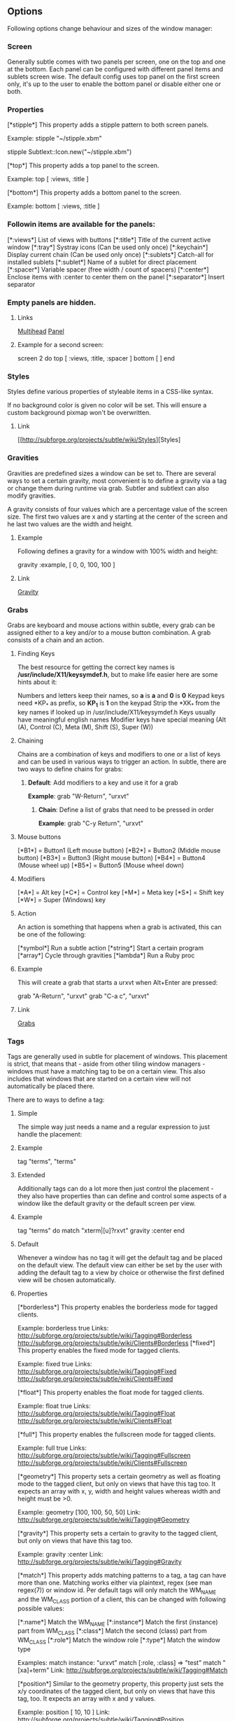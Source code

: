 ** Options

Following options change behaviour and sizes of the window manager:

*** Screen

Generally subtle comes with two panels per screen, one on the top and one at
the bottom. Each panel can be configured with different panel items and
sublets screen wise. The default config uses top panel on the first screen
only, it's up to the user to enable the bottom panel or disable either one
or both.

*** Properties

[*stipple*]    This property adds a stipple pattern to both screen panels.

               Example: stipple "~/stipple.xbm"
               
                        stipple Subtlext::Icon.new("~/stipple.xbm")
                        
[*top*]        This property adds a top panel to the screen.

               Example: top [ :views, :title ]
               
[*bottom*]     This property adds a bottom panel to the screen.

               Example: bottom [ :views, :title ]

*** Followin items are available for the panels:

[*:views*]     List of views with buttons
[*:title*]     Title of the current active window
[*:tray*]      Systray icons (Can be used only once)
[*:keychain*]  Display current chain (Can be used only once)
[*:sublets*]   Catch-all for installed sublets
[*:sublet*]    Name of a sublet for direct placement
[*:spacer*]    Variable spacer (free width / count of spacers)
[*:center*]    Enclose items with :center to center them on the panel
[*:separator*] Insert separator

*** Empty panels are hidden.

**** Links

[[http://subforge.org/projects/subtle/wiki/Multihead][Multihead]]
[[http://subforge.org/projects/subtle/wiki/Panel][Panel]]

**** Example for a second screen:

screen 2 do
 top    [ :views, :title, :spacer ]
 bottom [ ]
end

*** Styles

Styles define various properties of styleable items in a CSS-like syntax.

If no background color is given no color will be set. This will ensure a custom background pixmap won't be overwritten.

**** Link

[[http://subforge.org/projects/subtle/wiki/Styles][Styles]

*** Gravities

Gravities are predefined sizes a window can be set to. There are several ways
to set a certain gravity, most convenient is to define a gravity via a tag or
change them during runtime via grab. Subtler and subtlext can also modify
gravities.

A gravity consists of four values which are a percentage value of the screen
size. The first two values are x and y starting at the center of the screen
and he last two values are the width and height.

**** Example

Following defines a gravity for a window with 100% width and height:

   gravity :example, [ 0, 0, 100, 100 ]

**** Link

[[http://subforge.org/projects/subtle/wiki/Gravity][Gravity]]

*** Grabs

Grabs are keyboard and mouse actions within subtle, every grab can be
assigned either to a key and/or to a mouse button combination. A grab
consists of a chain and an action.

**** Finding Keys

The best resource for getting the correct key names is
*/usr/include/X11/keysymdef.h*, but to make life easier here are some hints
about it:

Numbers and letters keep their names, so *a* is *a* and *0* is *0*
Keypad keys need *KP_* as prefix, so *KP_1* is *1* on the keypad
Strip the *XK_* from the key names if looked up in
/usr/include/X11/keysymdef.h
Keys usually have meaningful english names
Modifier keys have special meaning (Alt (A), Control (C), Meta (M),
Shift (S), Super (W))

**** Chaining

Chains are a combination of keys and modifiers to one or a list of keys
and can be used in various ways to trigger an action. In subtle, there are
two ways to define chains for grabs:

1. *Default*: Add modifiers to a key and use it for a grab

      *Example*: grab "W-Return", "urxvt"

   2. *Chain*: Define a list of grabs that need to be pressed in order

      *Example*: grab "C-y Return", "urxvt"

**** Mouse buttons

[*B1*] = Button1 (Left mouse button)
[*B2*] = Button2 (Middle mouse button)
[*B3*] = Button3 (Right mouse button)
[*B4*] = Button4 (Mouse wheel up)
[*B5*] = Button5 (Mouse wheel down)

**** Modifiers

[*A*] = Alt key
[*C*] = Control key
[*M*] = Meta key
[*S*] = Shift key
[*W*] = Super (Windows) key

**** Action

An action is something that happens when a grab is activated, this can be one
of the following:

[*symbol*] Run a subtle action
[*string*] Start a certain program
[*array*]  Cycle through gravities
[*lambda*] Run a Ruby proc

**** Example

This will create a grab that starts a urxvt when Alt+Enter are pressed:

  grab "A-Return", "urxvt"
  grab "C-a c",    "urxvt"

**** Link

[[http://subforge.org/projects/subtle/wiki/Grabs][Grabs]]

*** Tags

Tags are generally used in subtle for placement of windows. This placement is
strict, that means that - aside from other tiling window managers - windows
must have a matching tag to be on a certain view. This also includes that
windows that are started on a certain view will not automatically be placed
there.

There are to ways to define a tag:

**** Simple

The simple way just needs a name and a regular expression to just handle the
placement:

**** Example

tag "terms", "terms"

**** Extended

Additionally tags can do a lot more then just control the placement - they
also have properties than can define and control some aspects of a window
like the default gravity or the default screen per view.

**** Example

tag "terms" do
  match   "xterm|[u]?rxvt"
  gravity :center
end

**** Default

Whenever a window has no tag it will get the default tag and be placed on the
default view. The default view can either be set by the user with adding the
default tag to a view by choice or otherwise the first defined view will be
chosen automatically.

**** Properties

[*borderless*] This property enables the borderless mode for tagged clients.

               Example: borderless true
               Links:    http://subforge.org/projects/subtle/wiki/Tagging#Borderless
                         http://subforge.org/projects/subtle/wiki/Clients#Borderless
[*fixed*]      This property enables the fixed mode for tagged clients.

               Example: fixed true
               Links:   http://subforge.org/projects/subtle/wiki/Tagging#Fixed
                        http://subforge.org/projects/subtle/wiki/Clients#Fixed

[*float*]      This property enables the float mode for tagged clients.

               Example: float true
               Links:   http://subforge.org/projects/subtle/wiki/Tagging#Float
                        http://subforge.org/projects/subtle/wiki/Clients#Float

[*full*]       This property enables the fullscreen mode for tagged clients.

               Example: full true
               Links:   http://subforge.org/projects/subtle/wiki/Tagging#Fullscreen
                        http://subforge.org/projects/subtle/wiki/Clients#Fullscreen

[*geometry*]   This property sets a certain geometry as well as floating mode
               to the tagged client, but only on views that have this tag too.
               It expects an array with x, y, width and height values whereas
               width and height must be >0.

               Example: geometry [100, 100, 50, 50]
               Link:    http://subforge.org/projects/subtle/wiki/Tagging#Geometry

[*gravity*]    This property sets a certain to gravity to the tagged client,
               but only on views that have this tag too.

               Example: gravity :center
               Link:    http://subforge.org/projects/subtle/wiki/Tagging#Gravity

[*match*]      This property adds matching patterns to a tag, a tag can have
               more than one. Matching works either via plaintext, regex
               (see man regex(7)) or window id. Per default tags will only
               match the WM_NAME and the WM_CLASS portion of a client, this
               can be changed with following possible values:

               [*:name*]      Match the WM_NAME
               [*:instance*]  Match the first (instance) part from WM_CLASS
               [*:class*]     Match the second (class) part from WM_CLASS
               [*:role*]      Match the window role
               [*:type*]      Match the window type

               Examples: match instance: "urxvt"
                         match [:role, :class] => "test"
                         match "[xa]+term"
               Link:     http://subforge.org/projects/subtle/wiki/Tagging#Match

[*position*]   Similar to the geometry property, this property just sets the
               x/y coordinates of the tagged client, but only on views that
               have this tag, too. It expects an array with x and y values.

               Example: position [ 10, 10 ]
               Link:    http://subforge.org/projects/subtle/wiki/Tagging#Position

[*resize*]     This property enables the float mode for tagged clients.

               Example: resize true
               Links:   http://subforge.org/projects/subtle/wiki/Tagging#Resize
                        http://subforge.org/projects/subtle/wiki/Clients#Resize

[*stick*]      This property enables the float mode for tagged clients.

               Example: stick true
               Links:   http://subforge.org/projects/subtle/wiki/Tagging#Stick
                        http://subforge.org/projects/subtle/wiki/Clients#Stick

[*type*]       This property sets the tagged client to be treated as a specific
               window type though as the window sets the type itself. Following
               types are possible:

               [*:desktop*]  Treat as desktop window (_NET_WM_WINDOW_TYPE_DESKTOP)
                             Link: http://subforge.org/projects/subtle/wiki/Clients#Desktop
               [*:dock*]     Treat as dock window (_NET_WM_WINDOW_TYPE_DOCK)
                             Link: http://subforge.org/projects/subtle/wiki/Clients#Dock
               [*:toolbar*]  Treat as toolbar windows (_NET_WM_WINDOW_TYPE_TOOLBAR)
                             Link: http://subforge.org/projects/subtle/wiki/Clients#Toolbar
               [*:splash*]   Treat as splash window (_NET_WM_WINDOW_TYPE_SPLASH)
                             Link: http://subforge.org/projects/subtle/wiki/Clients#Splash
               [*:dialog*]   Treat as dialog window (_NET_WM_WINDOW_TYPE_DIALOG)
                             Link: http://subforge.org/projects/subtle/wiki/Clients#Dialog

               Example: type :desktop
               Link:    http://subforge.org/projects/subtle/wiki/Tagging#Type

[*urgent*]     This property enables the urgent mode for tagged clients.

               Example: stick true
               Links:   http://subforge.org/projects/subtle/wiki/Tagging#Stick
                        http://subforge.org/projects/subtle/wiki/Clients#Urgent

[*zaphod*]     This property enables the zaphod mode for tagged clients.

               Example: zaphod true
               Links:   http://subforge.org/projects/subtle/wiki/Tagging#Zaphod
                        http://subforge.org/projects/subtle/wiki/Clients#Zaphod

**** Link
[[http://subforge.org/projects/subtle/wiki/Tagging][Tagging]]

*** Views

Views are the virtual desktops in subtle, they show all windows that share a
tag with them. Windows that have no tag will be visible on the default view
which is the view with the default tag or the first defined view when this
tag isn't set.

Like tags views can be defined in two ways:

**** Simple

The simple way is exactly the same as for tags:

**** Example

  view "terms", "terms"

**** Extended

The extended way for views is also similar to the tags, but with fewer
properties.

**** Example

 view "terms" do
   match "terms"
   icon  "/usr/share/icons/icon.xbm"
 end

**** Properties

[*match*]      This property adds a matching pattern to a view. Matching
               works either via plaintext or regex (see man regex(7)) and
               applies to names of tags.

               Example: match "terms"
[*dynamic*]    This property hides unoccupied views, views that display no
               windows.

               Example: dynamic true

[*icon*]       This property adds an icon in front of the view name. The
               icon can either be path to an icon or an instance of
               Subtlext::Icon.

               Example: icon "/usr/share/icons/icon.xbm"
                        icon Subtlext::Icon.new("/usr/share/icons/icon.xbm")

[*icon_only*]  This property hides the view name from the view buttons, just
               the icon will be visible.

               Example: icon_only true

**** Link

[[http://subforge.org/projects/subtle/wiki/Tagging][Tagging]]

*** Sublets

Sublets are Ruby scripts that provide data for the panel and can be managed
with the sur script that comes with subtle.

**** Example

sur install clock
sur uninstall clock
sur list

**** Configuration

All sublets have a set of configuration values that can be changed directly
from the config of subtle.


There are three default properties, that can be be changed for every sublet:

[*interval*]    Update interval of the sublet
[*foreground*]  Default foreground color
[*background*]  Default background color

sur can also give a brief overview about properties:

**** Example

sur config clock

The syntax of the sublet configuration is similar to other configuration
options in subtle:

**** Example

sublet :clock do
   interval      30
   foreground    "#eeeeee"
   background    "#000000"
   format_string "%H:%M:%S"
end

**** Link

[[http://subforge.org/projects/subtle/wiki/Sublets][Sublets]]

*** Hooks

And finally hooks are a way to bind Ruby scripts to a certain event.

Following hooks exist so far:

[*:client_create*]    Called whenever a window is created
[*:client_configure*] Called whenever a window is configured
[*:client_focus*]     Called whenever a window gets focus
[*:client_kill*]      Called whenever a window is killed

[*:tag_create*]       Called whenever a tag is created
[*:tag_kill*]         Called whenever a tag is killed

[*:view_create*]      Called whenever a view is created
[*:view_configure*]   Called whenever a view is configured
[*:view_jump*]        Called whenever the view is switched
[*:view_kill*]        Called whenever a view is killed

[*:tile*]             Called on whenever tiling would be needed
[*:reload*]           Called on reload
[*:start*]            Called on start
[*:exit*]             Called on exit

**** Example

This hook will print the name of the window that gets the focus:

  on :client_focus do |c|
    puts c.name
  end

**** Link

[[http://subforge.org/projects/subtle/wiki/Hooks][Hooks]]
